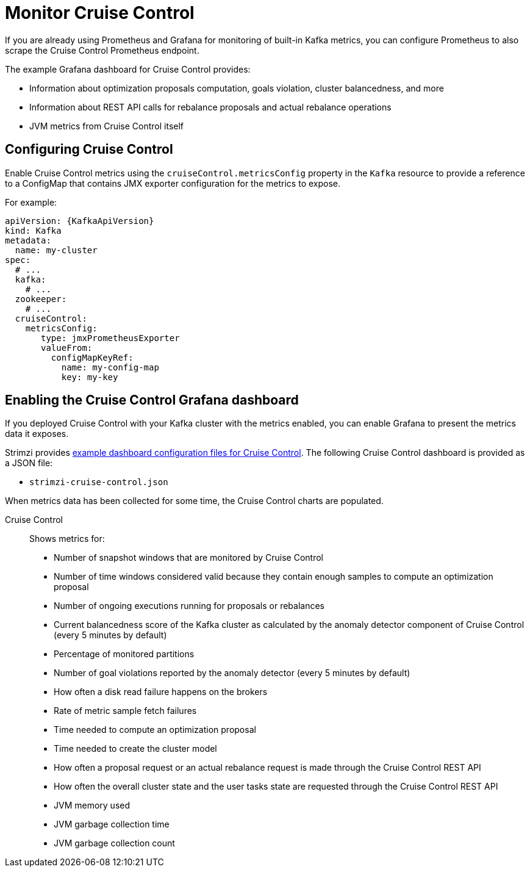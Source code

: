 // This assembly is included in the following assemblies:
//
// metrics/assembly-metrics.adoc

[id='assembly-cruise-control-{context}']
= Monitor Cruise Control

[role="_abstract"]
If you are already using Prometheus and Grafana for monitoring of built-in Kafka metrics, you can configure Prometheus to also scrape the Cruise Control Prometheus endpoint.

The example Grafana dashboard for Cruise Control provides:

* Information about optimization proposals computation, goals violation, cluster balancedness, and more
* Information about REST API calls for rebalance proposals and actual rebalance operations
* JVM metrics from Cruise Control itself

== Configuring Cruise Control

Enable Cruise Control metrics using the `cruiseControl.metricsConfig` property in the `Kafka` resource to provide a reference to a ConfigMap that contains JMX exporter configuration for the metrics to expose.

For example:
[source,yaml,subs="attributes+"]
----
apiVersion: {KafkaApiVersion}
kind: Kafka
metadata:
  name: my-cluster
spec:
  # ...
  kafka:
    # ...
  zookeeper:
    # ...
  cruiseControl:
    metricsConfig:
       type: jmxPrometheusExporter
       valueFrom:
         configMapKeyRef:
           name: my-config-map
           key: my-key
----

== Enabling the Cruise Control Grafana dashboard

If you deployed Cruise Control with your Kafka cluster with the metrics enabled, you can enable Grafana to present the metrics data it exposes.

Strimzi provides xref:ref-metrics-config-files-{context}[example dashboard configuration files for Cruise Control].
The following Cruise Control dashboard is provided as a JSON file:

* `strimzi-cruise-control.json`

When metrics data has been collected for some time, the Cruise Control charts are populated.

Cruise Control:: Shows metrics for:
+
* Number of snapshot windows that are monitored by Cruise Control
* Number of time windows considered valid because they contain enough samples to compute an optimization proposal
* Number of ongoing executions running for proposals or rebalances
* Current balancedness score of the Kafka cluster as calculated by the anomaly detector component of Cruise Control (every 5 minutes by default)
* Percentage of monitored partitions
* Number of goal violations reported by the anomaly detector (every 5 minutes by default)
* How often a disk read failure happens on the brokers
* Rate of metric sample fetch failures
* Time needed to compute an optimization proposal
* Time needed to create the cluster model
* How often a proposal request or an actual rebalance request is made through the Cruise Control REST API
* How often the overall cluster state and the user tasks state are requested through the Cruise Control REST API
* JVM memory used
* JVM garbage collection time
* JVM garbage collection count
